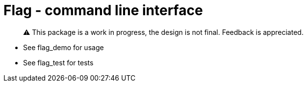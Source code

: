 = Flag - command line interface

> ⚠️ This package is a work in progress, the design is not final. Feedback is appreciated.

* See flag_demo for usage
* See flag_test for tests